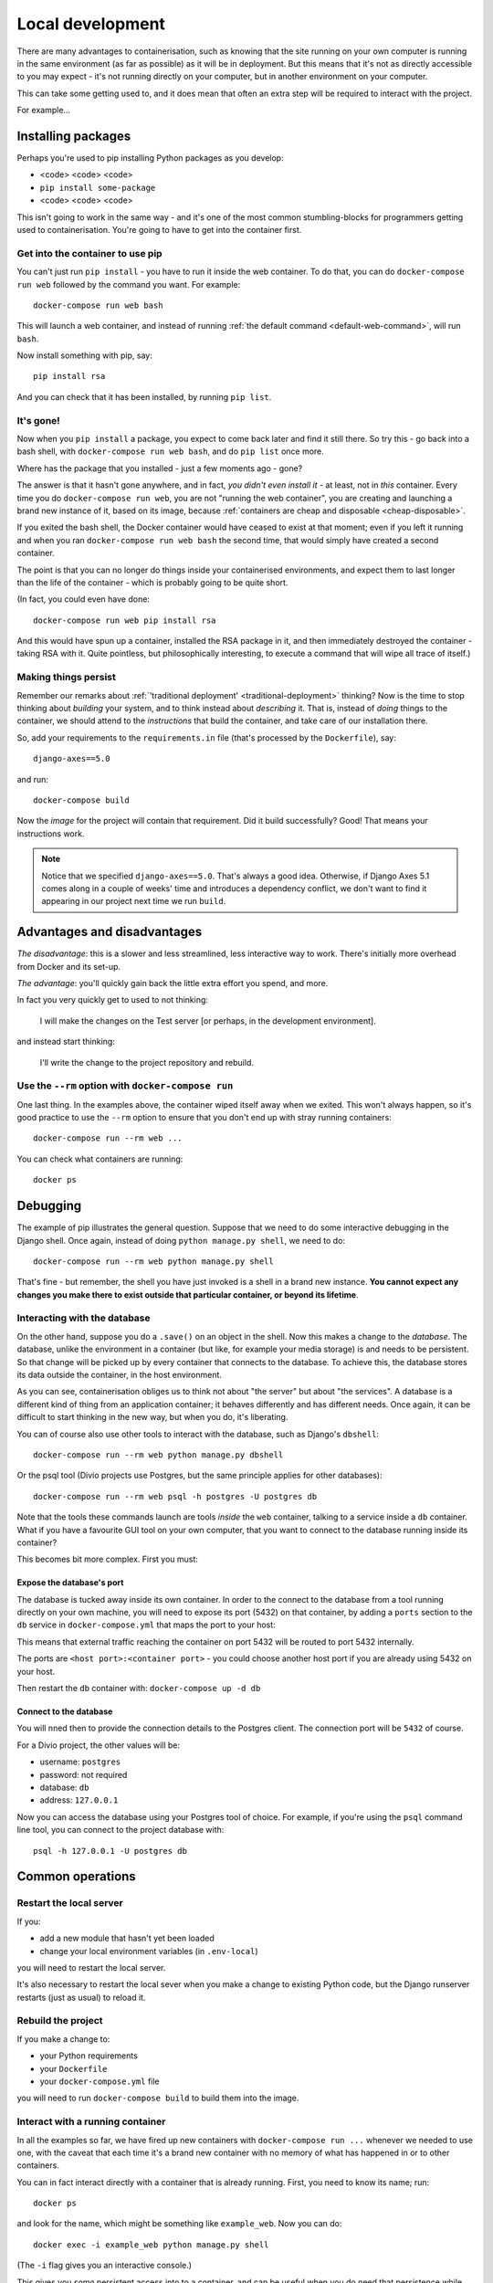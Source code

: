 Local development
============================================================

There are many advantages to containerisation, such as knowing that the site running on your own computer is running in
the same environment (as far as possible) as it will be in deployment. But this means that it's not as directly
accessible to you may expect - it's not running directly on your computer, but in another environment on your
computer.

This can take some getting used to, and it does mean that often an extra step will be required to interact with the project.

For example...

Installing packages
-------------------

Perhaps you're used to pip installing Python packages as you develop:

* <code> <code> <code>
* ``pip install some-package``
* <code> <code> <code>

This isn't going to work in the same way - and it's one of the most common stumbling-blocks for programmers getting
used to containerisation. You're going to have to get into the container first.


Get into the container to use pip
~~~~~~~~~~~~~~~~~~~~~~~~~~~~~~~~~

You can't just run ``pip install`` - you have to run it inside the web container. To do that, you can do
``docker-compose run web`` followed by the command you want. For example::

    docker-compose run web bash

This will launch a web container, and instead of running :ref:`the default command <default-web-command>`, will run ``bash``.

Now install something with pip, say::

    pip install rsa

And you can check that it has been installed, by running ``pip list``.


It's gone!
~~~~~~~~~~

Now when you ``pip install`` a package, you expect to come back later and find it still there. So try this - go back into a bash shell, with ``docker-compose run web bash``, and do ``pip list`` once more.

Where has the package that you installed - just a few moments ago - gone?

The answer is that it hasn't gone anywhere, and in fact, *you didn't even install it* - at least, not in *this*
container. Every time you do ``docker-compose run web``, you are not "running the web container", you are creating and
launching a brand new instance of it, based on its image, because :ref:`containers are cheap and disposable
<cheap-disposable>`.

If you exited the bash shell, the Docker container would have ceased to exist at that moment; even if you left it
running and when you ran ``docker-compose run web bash`` the second time, that would simply have created a second
container.

The point is that you can no longer do things inside your containerised environments, and expect them to last longer
than the life of the container - which is probably going to be quite short.

(In fact, you could even have done::

    docker-compose run web pip install rsa

And this would have spun up a container, installed the RSA package in it, and then immediately destroyed the container -
taking RSA with it. Quite pointless, but philosophically interesting, to execute a command that will wipe all trace of itself.)


Making things persist
~~~~~~~~~~~~~~~~~~~~~

Remember our remarks about :ref:`'traditional deployment' <traditional-deployment>` thinking? Now is the time to stop
thinking about *building* your system, and to think instead about *describing* it. That is, instead of *doing* things
to the container, we should attend to the *instructions* that build the container, and take care of our installation
there.

So, add your requirements to the ``requirements.in`` file (that's processed by the ``Dockerfile``), say::

    django-axes==5.0

and run::

    docker-compose build

Now the *image* for the project will contain that requirement. Did it build successfully? Good! That means your
instructions work.

..  note::

    Notice that we specified ``django-axes==5.0``. That's always a good idea. Otherwise, if Django Axes 5.1 comes along
    in a couple of weeks' time and introduces a dependency conflict, we don't want to find it appearing in our project
    next time we run ``build``.


Advantages and disadvantages
----------------------------

*The disadvantage*: this is a slower and less streamlined, less interactive way to work. There's initially more
overhead from Docker and its set-up.

*The advantage*: you'll quickly gain back the little extra effort you spend, and more.

In fact you very quickly get to used to not thinking:

    I will make the changes on the Test server [or perhaps, in the development environment].

and instead start thinking:

    I'll write the change to the project repository and rebuild.


Use the ``--rm`` option with ``docker-compose run``
~~~~~~~~~~~~~~~~~~~~~~~~~~~~~~~~~~~~~~~~~~~~~~~~~~~

One last thing. In the examples above, the container wiped itself away when we exited. This won't always happen, so it's
good practice to use the ``--rm`` option to ensure that you don't end up with stray running containers::

    docker-compose run --rm web ...

You can check what containers are running::

    docker ps


Debugging
----------------------------------------

The example of pip illustrates the general question. Suppose that we need to do some interactive debugging in the
Django shell. Once again, instead of doing ``python manage.py shell``, we need to do::

    docker-compose run --rm web python manage.py shell

That's fine - but remember, the shell you have just invoked is a shell in a brand new instance. **You cannot expect any
changes you make there to exist outside that particular container, or beyond its lifetime**.


Interacting with the database
~~~~~~~~~~~~~~~~~~~~~~~~~~~~~~

On the other hand, suppose you do a ``.save()`` on an object in the shell. Now this makes a change to the *database*.
The database, unlike the environment in a container (but like, for example your media storage) is and needs to be
persistent. So that change will be picked up by every container that connects to the database. To achieve this, the
database stores its data outside the container, in the host environment.

As you can see, containerisation obliges us to think not about "the server" but about "the services". A database is
a different kind of thing from an application container; it behaves differently and has different needs. Once
again, it can be difficult to start thinking in the new way, but when you do, it's liberating.

You can of course also use other tools to interact with the database, such as Django's ``dbshell``::

    docker-compose run --rm web python manage.py dbshell

Or the psql tool (Divio projects use Postgres, but the same principle applies for other databases)::

    docker-compose run --rm web psql -h postgres -U postgres db

Note that the tools these commands launch are tools *inside* the ``web`` container, talking to a service inside a
``db`` container. What if you have a favourite GUI tool on your own computer, that you want to connect to the database
running inside its container?

This becomes bit more complex. First you must:

.. _expose-database-ports:

Expose the database's port
^^^^^^^^^^^^^^^^^^^^^^^^^^

The database is tucked away inside its own container. In order to the connect to the database from a tool running
directly on your own machine, you will need to expose its port (5432) on that container, by adding a ``ports`` section
to the ``db`` service in ``docker-compose.yml`` that maps the port to your host:

..  code-block:: yaml
    :emphasize-lines: 3,4

    db:
        image: postgres:9.4
        ports:
            - 5432:5432

This means that external traffic reaching the container on port 5432 will be routed to port 5432 internally.

The ports are ``<host port>:<container port>`` - you could choose another host
port if you are already using 5432 on your host.

Then restart the ``db`` container with: ``docker-compose up -d db``


Connect to the database
^^^^^^^^^^^^^^^^^^^^^^^

You will nned then to provide the connection details to the Postgres client. The connection port will be ``5432`` of
course.

For a Divio project, the other values will be:

* username: ``postgres``
* password: not required
* database: ``db``
* address: ``127.0.0.1``

Now you can access the database using your Postgres tool of choice. For example, if you're using the ``psql`` command
line tool, you can connect to the project database with::

    psql -h 127.0.0.1 -U postgres db


Common operations
-------------------

Restart the local server
~~~~~~~~~~~~~~~~~~~~~~~~~

If you:

* add a new module that hasn't yet been loaded
* change your local environment variables (in ``.env-local``)

you will need to restart the local server.

It's also necessary to restart the local sever when you make a change to existing Python code, but the Django runserver
restarts (just as usual) to reload it.


Rebuild the project
~~~~~~~~~~~~~~~~~~~

If you make a change to:

* your Python requirements
* your ``Dockerfile``
* your ``docker-compose.yml`` file

you will need to run ``docker-compose build`` to build them into the image.


Interact with a running container
~~~~~~~~~~~~~~~~~~~~~~~~~~~~~~~~~

In all the examples so far, we have fired up new containers with ``docker-compose run ...`` whenever we needed to use
one, with the caveat that each time it's a brand new container with no memory of what has happened in or to other
containers.

You can in fact interact directly with a container that is already running. First, you need to know its name; run::

    docker ps

and look for the name, which might be something like ``example_web``. Now you can do::

    docker exec -i example_web python manage.py shell

(The ``-i`` flag gives you an interactive console.)

This gives you *some* persistent access into to a container, and can be useful when you do need that persistence while
developing or debugging - but it only persists for the lifetime of that particular container.
